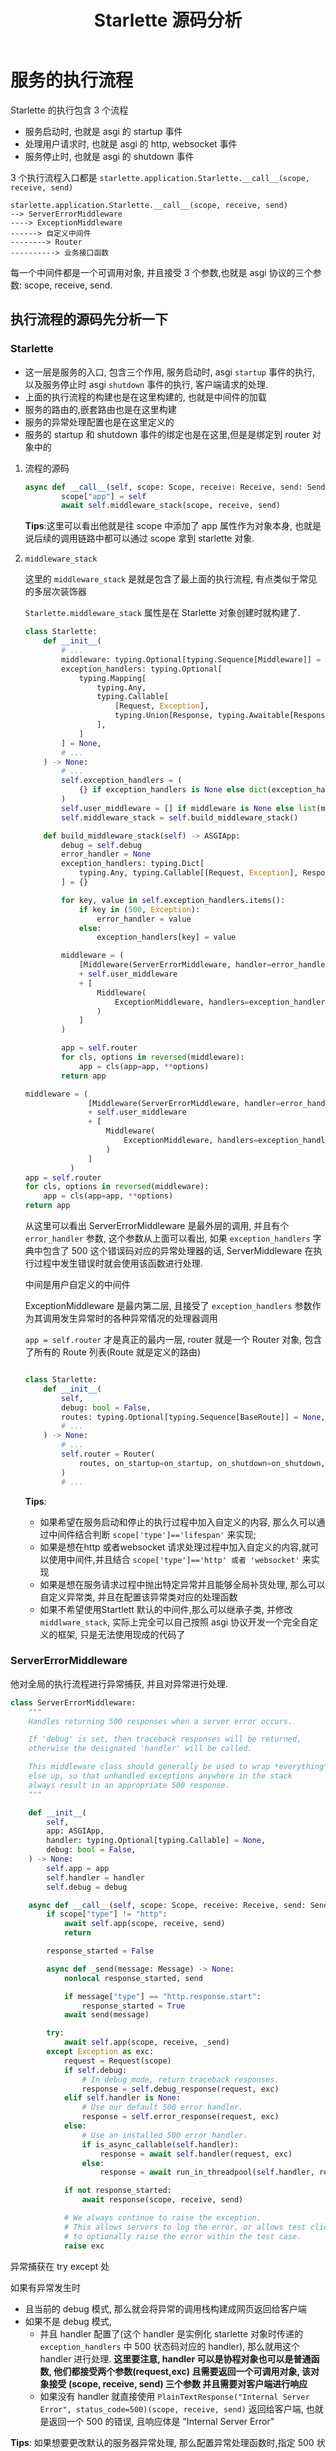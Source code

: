 #+title:  Starlette 源码分析
#+HTML_HEAD: <link rel="stylesheet" type="text/css" href="https://gongzhitaao.org/orgcss/org.css"/>

* 服务的执行流程

Starlette 的执行包含 3 个流程
- 服务启动时, 也就是 asgi 的 startup 事件
- 处理用户请求时, 也就是 asgi 的 http, websocket 事件
- 服务停止时, 也就是 asgi 的 shutdown 事件

3 个执行流程入口都是 =starlette.application.Starlette.__call__(scope, receive, send)=

#+begin_src text
  starlette.application.Starlette.__call__(scope, receive, send)
  --> ServerErrorMiddleware
  ----> ExceptionMiddleware
  ------> 自定义中间件
  --------> Router
  ----------> 业务接口函数
#+end_src

每一个中间件都是一个可调用对象, 并且接受 3 个参数,也就是 asgi 协议的三个参数: scope, receive, send.

** 执行流程的源码先分析一下

*** Starlette

- 这一层是服务的入口, 包含三个作用, 服务启动时, asgi =startup= 事件的执行, 以及服务停止时 asgi =shutdown= 事件的执行, 客户端请求的处理.
- 上面的执行流程的构建也是在这里构建的, 也就是中间件的加载
- 服务的路由的,嵌套路由也是在这里构建
- 服务的异常处理配置也是在这里定义的
- 服务的 startup 和 shutdown 事件的绑定也是在这里,但是是绑定到 router 对象中的

**** 流程的源码

#+begin_src python
  async def __call__(self, scope: Scope, receive: Receive, send: Send) -> None:
          scope["app"] = self
          await self.middleware_stack(scope, receive, send)
#+end_src

*Tips*:这里可以看出他就是往 scope 中添加了 app 属性作为对象本身, 也就是说后续的调用链路中都可以通过 scope 拿到 starlette 对象.

**** =middleware_stack=

这里的 =middleware_stack= 是就是包含了最上面的执行流程, 有点类似于常见的多层次装饰器

=Starlette.middleware_stack= 属性是在 Starlette 对象创建时就构建了.
#+begin_src python
  class Starlette:
      def __init__(
          # ...
          middleware: typing.Optional[typing.Sequence[Middleware]] = None,
          exception_handlers: typing.Optional[
              typing.Mapping[
                  typing.Any,
                  typing.Callable[
                      [Request, Exception],
                      typing.Union[Response, typing.Awaitable[Response]],
                  ],
              ]
          ] = None,
          # ...
      ) -> None:
          # ...
          self.exception_handlers = (
              {} if exception_handlers is None else dict(exception_handlers)
          )
          self.user_middleware = [] if middleware is None else list(middleware)
          self.middleware_stack = self.build_middleware_stack()

      def build_middleware_stack(self) -> ASGIApp:
          debug = self.debug
          error_handler = None
          exception_handlers: typing.Dict[
              typing.Any, typing.Callable[[Request, Exception], Response]
          ] = {}

          for key, value in self.exception_handlers.items():
              if key in (500, Exception):
                  error_handler = value
              else:
                  exception_handlers[key] = value

          middleware = (
              [Middleware(ServerErrorMiddleware, handler=error_handler, debug=debug)]
              + self.user_middleware
              + [
                  Middleware(
                      ExceptionMiddleware, handlers=exception_handlers, debug=debug
                  )
              ]
          )

          app = self.router
          for cls, options in reversed(middleware):
              app = cls(app=app, **options)
          return app
#+end_src


#+begin_src python
  middleware = (
                [Middleware(ServerErrorMiddleware, handler=error_handler, debug=debug)]
                + self.user_middleware
                + [
                    Middleware(
                        ExceptionMiddleware, handlers=exception_handlers, debug=debug
                    )
                ]
            )
  app = self.router
  for cls, options in reversed(middleware):
      app = cls(app=app, **options)
  return app
#+end_src
从这里可以看出 ServerErrorMiddleware 是最外层的调用, 并且有个 =error_handler= 参数, 这个参数从上面可以看出, 如果 =exception_handlers= 字典中包含了 500 这个错误码对应的异常处理器的话, ServerMiddleware 在执行过程中发生错误时就会使用该函数进行处理.

中间是用户自定义的中间件

ExceptionMiddleware 是最内第二层, 且接受了 =exception_handlers= 参数作为其调用发生异常时的各种异常情况的处理器调用

=app = self.router= 才是真正的最内一层, router 就是一个 Router 对象, 包含了所有的 Route 列表(Route 就是定义的路由)
#+begin_src python

  class Starlette:
      def __init__(
          self,
          debug: bool = False,
          routes: typing.Optional[typing.Sequence[BaseRoute]] = None,
          # ...
      ) -> None:
          # ...
          self.router = Router(
              routes, on_startup=on_startup, on_shutdown=on_shutdown, lifespan=lifespan
          )
          # ...
#+end_src

*Tips*:
- 如果希望在服务启动和停止的执行过程中加入自定义的内容, 那么久可以通过中间件结合判断 ~scope['type']=='lifespan'~ 来实现;
- 如果是想在http 或者websocket 请求处理过程中加入自定义的内容,就可以使用中间件,并且结合 ~scope['type']=='http' 或者 'websocket'~ 来实现
- 如果是想在服务请求过程中抛出特定异常并且能够全局补货处理, 那么可以自定义异常类, 并且在配置该异常类对应的处理函数
- 如果不希望使用Startlett 默认的中间件,那么可以继承子类, 并修改 =middlware_stack=, 实际上完全可以自己按照 asgi 协议开发一个完全自定义的框架, 只是无法使用现成的代码了

*** ServerErrorMiddleware

他对全局的执行流程进行异常捕获, 并且对异常进行处理.

#+begin_src python
  class ServerErrorMiddleware:
      """
      Handles returning 500 responses when a server error occurs.

      If 'debug' is set, then traceback responses will be returned,
      otherwise the designated 'handler' will be called.

      This middleware class should generally be used to wrap *everything*
      else up, so that unhandled exceptions anywhere in the stack
      always result in an appropriate 500 response.
      """

      def __init__(
          self,
          app: ASGIApp,
          handler: typing.Optional[typing.Callable] = None,
          debug: bool = False,
      ) -> None:
          self.app = app
          self.handler = handler
          self.debug = debug

      async def __call__(self, scope: Scope, receive: Receive, send: Send) -> None:
          if scope["type"] != "http":
              await self.app(scope, receive, send)
              return

          response_started = False

          async def _send(message: Message) -> None:
              nonlocal response_started, send

              if message["type"] == "http.response.start":
                  response_started = True
              await send(message)

          try:
              await self.app(scope, receive, _send)
          except Exception as exc:
              request = Request(scope)
              if self.debug:
                  # In debug mode, return traceback responses.
                  response = self.debug_response(request, exc)
              elif self.handler is None:
                  # Use our default 500 error handler.
                  response = self.error_response(request, exc)
              else:
                  # Use an installed 500 error handler.
                  if is_async_callable(self.handler):
                      response = await self.handler(request, exc)
                  else:
                      response = await run_in_threadpool(self.handler, request, exc)

              if not response_started:
                  await response(scope, receive, send)

              # We always continue to raise the exception.
              # This allows servers to log the error, or allows test clients
              # to optionally raise the error within the test case.
              raise exc
#+end_src

异常捕获在 try except 处

如果有异常发生时
- 且当前的 debug 模式, 那么就会将异常的调用栈构建成网页返回给客户端
- 如果不是 debug 模式,
  - 并且 handler 配置了(这个 handler 是实例化 starlette 对象时传递的 =exception_handlers= 中 500 状态码对应的 handler), 那么就用这个 handler 进行处理. *这里要注意, handler 可以是协程对象也可以是普通函数, 他们都接受两个参数(request,exc) 且需要返回一个可调用对象, 该对象接受 (scope, receive, send) 三个参数 并且需要对客户端进行响应*
  - 如果没有 handler 就直接使用 ~PlainTextResponse("Internal Server Error", status_code=500)(scope, receive, send)~ 返回给客户端, 也就是返回一个 500 的错误, 且响应体是 "Internal Server Error"

*Tips*: 如果想要更改默认的服务器异常处理, 那么配置异常处理函数时,指定 500 状态码即可

*** ExceptionMiddleware

这个异常处理事在 Router 的上一层进行的, 主要是对 Router 下层的异常进行捕获, 并且在发生异常时对特定异常进行处理了:
-

#+begin_src python

  class ExceptionMiddleware:
      def __init__(
          self,
          app: ASGIApp,
          handlers: typing.Optional[
              typing.Mapping[typing.Any, typing.Callable[[Request, Exception], Response]]
          ] = None,
          debug: bool = False,
      ) -> None:
          self.app = app
          self.debug = debug  # TODO: We ought to handle 404 cases if debug is set.
          self._status_handlers: typing.Dict[int, typing.Callable] = {}
          self._exception_handlers: typing.Dict[
              typing.Type[Exception], typing.Callable
          ] = {
              HTTPException: self.http_exception,
              WebSocketException: self.websocket_exception,
          }
          if handlers is not None:
              for key, value in handlers.items():
                  self.add_exception_handler(key, value)

      # ...

      async def __call__(self, scope: Scope, receive: Receive, send: Send) -> None:
          if scope["type"] not in ("http", "websocket"):
              await self.app(scope, receive, send)
              return

          response_started = False

          async def sender(message: Message) -> None:
              nonlocal response_started

              if message["type"] == "http.response.start":
                  response_started = True
              await send(message)

          try:
              await self.app(scope, receive, sender)
          except Exception as exc:
              handler = None

              if isinstance(exc, HTTPException):
                  handler = self._status_handlers.get(exc.status_code)

              if handler is None:
                  handler = self._lookup_exception_handler(exc)

              if handler is None:
                  raise exc

              if response_started:
                  msg = "Caught handled exception, but response already started."
                  raise RuntimeError(msg) from exc

              if scope["type"] == "http":
                  request = Request(scope, receive=receive)
                  if is_async_callable(handler):
                      response = await handler(request, exc)
                  else:
                      response = await run_in_threadpool(handler, request, exc)
                  await response(scope, receive, sender)
              elif scope["type"] == "websocket":
                  websocket = WebSocket(scope, receive=receive, send=send)
                  if is_async_callable(handler):
                      await handler(websocket, exc)
                  else:
                      await run_in_threadpool(handler, websocket, exc)

      # ...
#+end_src

他本身是包含两个预置的异常处理函数的
- HTTPException 对应的处理函数 ::
  如果状态码是 204 或 304 返回 ~Response(status_code=exc.status_code, headers=exc.headers)~
  否则返回 ~PlainTextResponse(exc.detail, status_code=exc.status_code, headers=exc.headers)~
- WebSocketException 对应的处理函数 ::
  直接关闭 socket 连接

异常处理的过程
- 如果异常类型是 HTTPException, 那么会检查该异常对应状态码是否有对应的处理函数
- 如果没有 Http 异常对应的处理函数, 就根据 异常类型 再次检查该异常类型是否有对应的处理函数.
- 如果都没有找到异常处理函数就会抛出异常. 该异常会由上一层的 ServerErrorMiddleware 捕获处理

*Tips*: 请求处理过程中,如果想要直接返回HTTP 错误, 可以在代码中抛出HTTPExcption 异常, 但是要注意,一般 HTTPException 的状态码应该是 400 以上

*** Router

Router 有两个作用
- 匹配客户端请求的路径找对对应的业务处理函数
- asgi startup 和 shutdown 的执行

**** startup 和 shutdown 部分

#+begin_src python
  async def __call__(self, scope: Scope, receive: Receive,
                     send: Send) -> None:
      """
      The main entry point to the Router class.
      """
      assert scope["type"] in ("http", "websocket", "lifespan")

      if "router" not in scope:
          scope["router"] = self

      if scope["type"] == "lifespan":
          await self.lifespan(scope, receive, send)
          return
      # ...


  async def lifespan(self, scope: Scope, receive: Receive,
                     send: Send) -> None:
      """
      Handle ASGI lifespan messages, which allows us to manage application
      startup and shutdown events.
      """
      started = False
      app = scope.get("app")
      await receive()
      try:
          async with self.lifespan_context(app):
              await send({"type": "lifespan.startup.complete"})
              started = True
              await receive()
      except BaseException:
          exc_text = traceback.format_exc()
          if started:
              await send({
                  "type": "lifespan.shutdown.failed",
                  "message": exc_text
              })
          else:
              await send({
                  "type": "lifespan.startup.failed",
                  "message": exc_text
              })
          raise
      else:
          await send({"type": "lifespan.shutdown.complete"})
#+end_src

如果实例化 Starlette 时传递的没有传递 lifespan ,那么会使用默认的 lifespan, 也就是使用调用 Router 对象的 startup 和 shutdown 执行存储的 =on_startup= 列表中的函数 和 =on_shutdown=  列表中的函数

#+begin_src python
  async def startup(self) -> None:
          """
          Run any `.on_startup` event handlers.
          """
          for handler in self.on_startup:
              if is_async_callable(handler):
                  await handler()
              else:
                  handler()

  async def shutdown(self) -> None:
          """
          Run any `.on_shutdown` event handlers.
          """
          for handler in self.on_shutdown:
              if is_async_callable(handler):
                  await handler()
              else:
                  handler()
#+end_src

**** 路由匹配和执行

#+begin_src python
     async def __call__(self, scope: Scope, receive: Receive,
                         send: Send) -> None:
          # ....

          partial = None

          for route in self.routes:
              # Determine if any route matches the incoming scope,
              # and hand over to the matching route if found.
              match, child_scope = route.matches(scope)
              if match == Match.FULL:
                  scope.update(child_scope)
                  await route.handle(scope, receive, send)
                  return
              elif match == Match.PARTIAL and partial is None:
                  partial = route
                  partial_scope = child_scope

          if partial is not None:
              #  Handle partial matches. These are cases where an endpoint is
              # able to handle the request, but is not a preferred option.
              # We use this in particular to deal with "405 Method Not Allowed".
              scope.update(partial_scope)
              await partial.handle(scope, receive, send)
              return

          if scope["type"] == "http" and self.redirect_slashes and scope[
                  "path"] != "/":
              redirect_scope = dict(scope)
              if scope["path"].endswith("/"):
                  redirect_scope["path"] = redirect_scope["path"].rstrip("/")
              else:
                  redirect_scope["path"] = redirect_scope["path"] + "/"

              for route in self.routes:
                  match, child_scope = route.matches(redirect_scope)
                  if match != Match.NONE:
                      redirect_url = URL(scope=redirect_scope)
                      response = RedirectResponse(url=str(redirect_url))
                      await response(scope, receive, send)
                      return

          await self.default(scope, receive, send)
#+end_src

#+begin_src python
    partial = None

    for route in self.routes:
        # Determine if any route matches the incoming scope,
        # and hand over to the matching route if found.
        match, child_scope = route.matches(scope)
        if match == Match.FULL:
            scope.update(child_scope)
            await route.handle(scope, receive, send)
            return
        elif match == Match.PARTIAL and partial is None:
            partial = route
            partial_scope = child_scope
#+end_src

这里就是路由匹配的核心代码了, 遍历 Router 中的元素, 调用其 matches 方法进行匹配, 如果完全匹配了就调用该元素的 handle 方法, 传递(scope, receive, send) 给他, 然后就结束调用流程了

*Tips*: 这里可以看出, 只要定义的 Route 对象具有 matches 方法 和 handle 方法就可以完成最基本路由匹配与执行, 所以完全可以自定义 Route 类型, 比如自定义一些嵌套的路由, 实际上 starlette 的 Mount 就是 Route 的变体

***** 接下来看一下 Route 对象的mathces 和 handle 方法

****** matches

#+begin_src python
  def matches(self, scope: Scope) -> typing.Tuple[Match, Scope]:
      if scope["type"] == "http":
          match = self.path_regex.match(scope["path"])
          if match:
              matched_params = match.groupdict()
              for key, value in matched_params.items():
                  matched_params[key] = self.param_convertors[key].convert(
                      value)
              path_params = dict(scope.get("path_params", {}))
              path_params.update(matched_params)
              child_scope = {
                  "endpoint": self.endpoint,
                  "path_params": path_params
              }
              if self.methods and scope["method"] not in self.methods:
                  return Match.PARTIAL, child_scope
              else:
                  return Match.FULL, child_scope
      return Match.NONE, {}
#+end_src

~self.path_regex.match(scope["path"])~ 这一行是通过正则表达去匹配当前请求的路径, 这个正则表达式是在Route对象创建时构建的, 代码如下:
#+begin_src python
  CONVERTOR_TYPES = {
      "str": StringConvertor(),
      "path": PathConvertor(),
      "int": IntegerConvertor(),
      "float": FloatConvertor(),
      "uuid": UUIDConvertor(),
  }
  # ...
  PARAM_REGEX = re.compile("{([a-zA-Z_][a-zA-Z0-9_]*)(:[a-zA-Z_][a-zA-Z0-9_]*)?}")
  # ...
  for match in PARAM_REGEX.finditer(path):
          param_name, convertor_type = match.groups("str")
          convertor_type = convertor_type.lstrip(":")
          assert (
              convertor_type
              in CONVERTOR_TYPES), f"Unknown path convertor '{convertor_type}'"
          convertor = CONVERTOR_TYPES[convertor_type]
          path_regex += re.escape(path[idx:match.start()])
          path_regex += f"(?P<{param_name}>{convertor.regex})"
  # ...
#+end_src

如果匹配到了, 那么检查是否有路径参数, 如果有路径参数, 那么提取出路径参数, 并且对路径参数进行格式转换 ~self.param_convertors[key].convert(value)~

*Tips*: 路由参数进行格式转换是可以自定义的, 只要参考 ~starlette.converters~ 下的 Converter 类, 并且将其添加到 ~CONVERTOR_TYPES~ 中既可以

****** handle

#+begin_src python
  async def handle(self, scope: Scope, receive: Receive, send: Send) -> None:
      if self.methods and scope["method"] not in self.methods:
          headers = {"Allow": ", ".join(self.methods)}
          if "app" in scope:
              raise HTTPException(status_code=405, headers=headers)
          else:
              response = PlainTextResponse("Method Not Allowed",
                                           status_code=405,
                                           headers=headers)
          await response(scope, receive, send)
      else:
          await self.app(scope, receive, send)
#+end_src

这里先判断请求方法是否在方法列表中, 如果不再直接抛出 405 Http 异常

否则调用 ~Route.app(scope,receive,send)~ 那么这里关键的代码就是 app 这个属性中了, 看一下属性的内容

#+begin_src python
  def request_response(func: typing.Callable) -> ASGIApp:
      """
      Takes a function or coroutine `func(request) -> response`,
      and returns an ASGI application.
      """
      is_coroutine = is_async_callable(func)

      async def app(scope: Scope, receive: Receive, send: Send) -> None:
          request = Request(scope, receive=receive, send=send)
          if is_coroutine:
              response = await func(request)
          else:
              response = await run_in_threadpool(func, request)
          await response(scope, receive, send)

      return app

  # ....

  def __init__(
      # ...
      endpoint: typing.Callable,
      # ...
  ) -> None:
      # ...
      self.endpoint = endpoint
      # ...
      if inspect.isfunction(endpoint_handler) or inspect.ismethod(
              endpoint_handler):
          # Endpoint is function or method. Treat it as `func(request) -> response`.
          self.app = request_response(endpoint)
          if methods is None:
              methods = ["GET"]
      else:
          # Endpoint is a class. Treat it as ASGI.
          self.app = endpoint
      # ...
#+end_src

如果 endpoint 是函数对着方法, 那么就通过 ~request_response~ 包装一层, 执行的时候就是:
- 如果是携程对象, 就直接 await
- 如果是普通函数, 就再线程池中执行

*Tips*:如果不是函数或者方法, 就把它当做一个普通类, 从代码中看出, 这个endpoint 类的实例化时应当接受(scope,receive,send)

#+begin_src python
  class Endp:

      async def __new__(cls, scope, receive, send, *args, **kwargs):
          pass


  class Endpx:

      def __init__(self, scope, receive, send):
          pass

      def __await__(self):
          return 可等待对象

#+end_src
